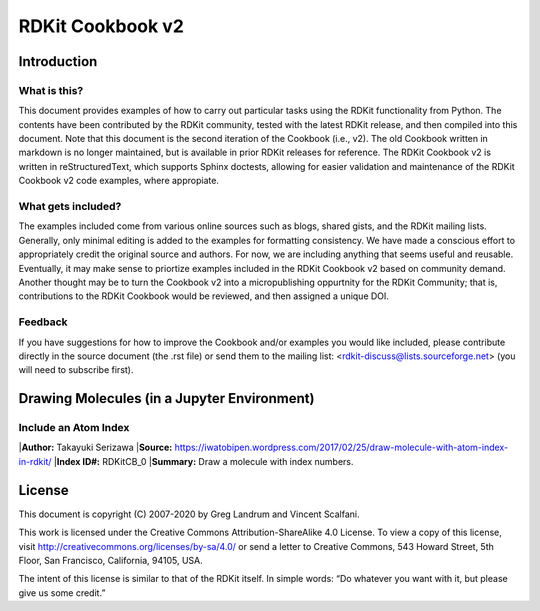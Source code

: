 RDKit Cookbook v2
%%%%%%%%%%%%%%%%%

.. contents:: :local: Table of Contents

Introduction
************

What is this?
=============

This document provides examples of how to carry out particular tasks using the RDKit functionality from Python. The contents have been contributed by the RDKit community, tested with the latest RDKit release, and then compiled into this document. Note that this document is the second iteration of the Cookbook (i.e., v2). The old Cookbook written in markdown is no longer maintained, but is available in prior RDKit releases for reference. The RDKit Cookbook v2 is written in reStructuredText, which supports Sphinx doctests, allowing for easier validation and maintenance of the RDKit Cookbook v2 code examples, where appropiate. 

What gets included?
===================

The examples included come from various online sources such as blogs, shared gists, and the RDKit mailing lists. Generally, only minimal editing is added to the examples for formatting consistency. We have made a conscious effort to appropriately credit the original source and authors. For now, we are including anything that seems useful and reusable. Eventually, it may make sense to priortize examples included in the RDKit Cookbook v2 based on community demand. Another thought may be to turn the Cookbook v2 into a micropublishing oppurtnity for the RDKit Community; that is, contributions to the RDKit Cookbook would be reviewed, and then assigned a unique DOI. 

Feedback
========

If you have suggestions for how to improve the Cookbook and/or examples you would like included, please contribute directly in the source document (the .rst file) or send them to the mailing list: <rdkit-discuss@lists.sourceforge.net> (you will need to subscribe first).


Drawing Molecules (in a Jupyter Environment)
*******

Include an Atom Index
=========

|**Author:** Takayuki Serizawa
|**Source:** `<https://iwatobipen.wordpress.com/2017/02/25/draw-molecule-with-atom-index-in-rdkit/>`_
|**Index ID#:** RDKitCB_0
|**Summary:** Draw a molecule with index numbers.

.. code-block:: python
   :emphasize-lines: 9,10,11,12,13
   >>> from rdkit import Chem
   >>> from rdkit.Chem.Draw import IPythonConsole
   >>> from rdkit.Chem import Draw
   >>> IPythonConsole.ipython_useSVG=False
   >>> import rdkit
   >>> rdkit.__version__
   '2019.09.2'

   >>> def mol_with_atom_index(mol):
          atoms = mol.GetNumAtoms()
          for idx in range(atoms):
               mol.GetAtomWithIdx(idx).SetProp('molAtomMapNumber',str( mol.GetAtomWithIdx(idx).GetIdx()))
          return mol
   
   >>> # Test in a kinase inhibitor
       mol = Chem.MolFromSmiles("C1CC2=C3C(=CC=C2)C(=CN3C1)[C@H]4[C@@H](C(=O)NC4=O)C5=CNC6=CC=CC=C65")
       
       # Default
       mol

.. image:: images/RDKitCB_0_im0.png

   >>> # With index
       mol_with_atom_index(mol)

.. image:: images/RDKitCB_0_im1.png

License
*******

This document is copyright (C) 2007-2020 by Greg Landrum and Vincent Scalfani.

This work is licensed under the Creative Commons Attribution-ShareAlike 4.0 License.
To view a copy of this license, visit http://creativecommons.org/licenses/by-sa/4.0/ or send a letter to Creative Commons, 543 Howard Street, 5th Floor, San Francisco, California, 94105, USA.


The intent of this license is similar to that of the RDKit itself. In simple words: “Do whatever you want with it, but please give us some credit.”


